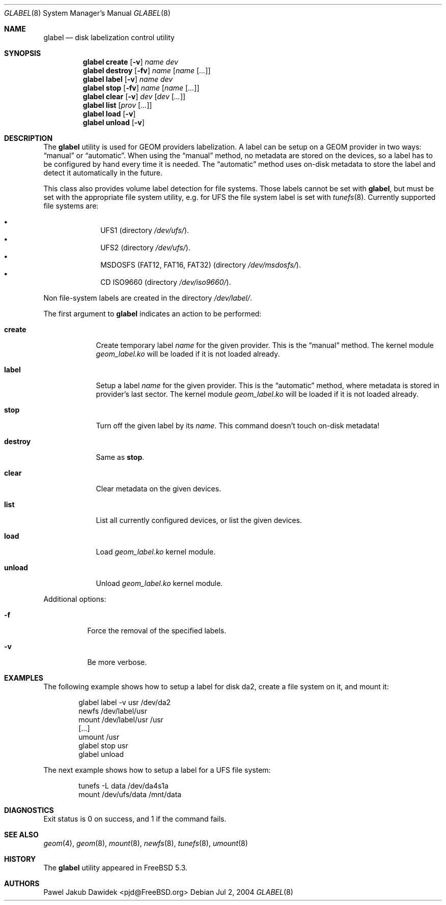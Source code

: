 .\" Copyright (c) 2004 Pawel Jakub Dawidek <pjd@FreeBSD.org>
.\" All rights reserved.
.\"
.\" Redistribution and use in source and binary forms, with or without
.\" modification, are permitted provided that the following conditions
.\" are met:
.\" 1. Redistributions of source code must retain the above copyright
.\"    notice, this list of conditions and the following disclaimer.
.\" 2. Redistributions in binary form must reproduce the above copyright
.\"    notice, this list of conditions and the following disclaimer in the
.\"    documentation and/or other materials provided with the distribution.
.\"
.\" THIS SOFTWARE IS PROVIDED BY THE AUTHORS AND CONTRIBUTORS ``AS IS'' AND
.\" ANY EXPRESS OR IMPLIED WARRANTIES, INCLUDING, BUT NOT LIMITED TO, THE
.\" IMPLIED WARRANTIES OF MERCHANTABILITY AND FITNESS FOR A PARTICULAR PURPOSE
.\" ARE DISCLAIMED.  IN NO EVENT SHALL THE AUTHORS OR CONTRIBUTORS BE LIABLE
.\" FOR ANY DIRECT, INDIRECT, INCIDENTAL, SPECIAL, EXEMPLARY, OR CONSEQUENTIAL
.\" DAMAGES (INCLUDING, BUT NOT LIMITED TO, PROCUREMENT OF SUBSTITUTE GOODS
.\" OR SERVICES; LOSS OF USE, DATA, OR PROFITS; OR BUSINESS INTERRUPTION)
.\" HOWEVER CAUSED AND ON ANY THEORY OF LIABILITY, WHETHER IN CONTRACT, STRICT
.\" LIABILITY, OR TORT (INCLUDING NEGLIGENCE OR OTHERWISE) ARISING IN ANY WAY
.\" OUT OF THE USE OF THIS SOFTWARE, EVEN IF ADVISED OF THE POSSIBILITY OF
.\" SUCH DAMAGE.
.\"
.\" $FreeBSD$
.\"
.Dd Jul 2, 2004
.Dt GLABEL 8
.Os
.Sh NAME
.Nm glabel
.Nd "disk labelization control utility"
.Sh SYNOPSIS
.Nm
.Cm create
.Op Fl v
.Ar name
.Ar dev
.Nm
.Cm destroy
.Op Fl fv
.Ar name
.Op Ar name Op Ar ...
.Nm
.Cm label
.Op Fl v
.Ar name
.Ar dev
.Nm
.Cm stop
.Op Fl fv
.Ar name
.Op Ar name Op Ar ...
.Nm
.Cm clear
.Op Fl v
.Ar dev
.Op Ar dev Op Ar ...
.Nm
.Cm list
.Op Ar prov Op Ar ...
.Nm
.Cm load
.Op Fl v
.Nm
.Cm unload
.Op Fl v
.Sh DESCRIPTION
The
.Nm
utility is used for GEOM providers labelization.
A label can be setup on a GEOM provider in two ways:
.Dq manual
or
.Dq automatic .
When using the
.Dq manual
method, no metadata are stored on the devices, so a label has to be configured
by hand every time it is needed.
The
.Dq automatic
method uses on-disk metadata to store the label and detect it automatically in
the future.
.Pp
This class also provides volume label detection for file systems.
Those labels cannot be set with
.Nm ,
but must be set with the appropriate file system utility, e.g. for UFS
the file system label is set with
.Xr tunefs 8 .
Currently supported file systems are:
.Pp
.Bl -bullet -offset indent -compact
.It
UFS1 (directory
.Pa /dev/ufs/ ) .
.It
UFS2 (directory
.Pa /dev/ufs/ ) .
.It
MSDOSFS (FAT12, FAT16, FAT32) (directory
.Pa /dev/msdosfs/ ) .
.It
CD ISO9660 (directory
.Pa /dev/iso9660/ ) .
.El
.Pp
Non file-system labels are created in the directory
.Pa /dev/label/ .
.Pp
The first argument to
.Nm
indicates an action to be performed:
.Bl -tag -width ".Cm destroy"
.It Cm create
Create temporary label
.Ar name
for the given provider.
This is the
.Dq manual
method.
The kernel module
.Pa geom_label.ko
will be loaded if it is not loaded already.
.It Cm label
Setup a label
.Ar name
for the given provider.
This is the
.Dq automatic
method, where metadata is stored in provider's last sector.
The kernel module
.Pa geom_label.ko
will be loaded if it is not loaded already.
.It Cm stop
Turn off the given label by its
.Ar name .
This command doesn't touch on-disk metadata!
.It Cm destroy
Same as
.Cm stop .
.It Cm clear
Clear metadata on the given devices.
.It Cm list
List all currently configured devices, or list the given devices.
.It Cm load
Load
.Pa geom_label.ko
kernel module.
.It Cm unload
Unload
.Pa geom_label.ko
kernel module.
.El
.Pp
Additional options:
.Bl -tag -width indent
.It Fl f
Force the removal of the specified labels.
.It Fl v
Be more verbose.
.El
.Sh EXAMPLES
The following example shows how to setup a label for disk da2,
create a file system on it, and mount it:
.Bd -literal -offset indent
glabel label -v usr /dev/da2
newfs /dev/label/usr
mount /dev/label/usr /usr
[...]
umount /usr
glabel stop usr
glabel unload
.Ed
.Pp
The next example shows how to setup a label for a UFS file system:
.Bd -literal -offset indent
tunefs -L data /dev/da4s1a
mount /dev/ufs/data /mnt/data
.Ed
.Sh DIAGNOSTICS
Exit status is 0 on success, and 1 if the command fails.
.Sh SEE ALSO
.Xr geom 4 ,
.Xr geom 8 ,
.Xr mount 8 ,
.Xr newfs 8 ,
.Xr tunefs 8 ,
.Xr umount 8
.Sh HISTORY
The
.Nm
utility appeared in
.Fx 5.3 .
.Sh AUTHORS
.An Pawel Jakub Dawidek Aq pjd@FreeBSD.org
